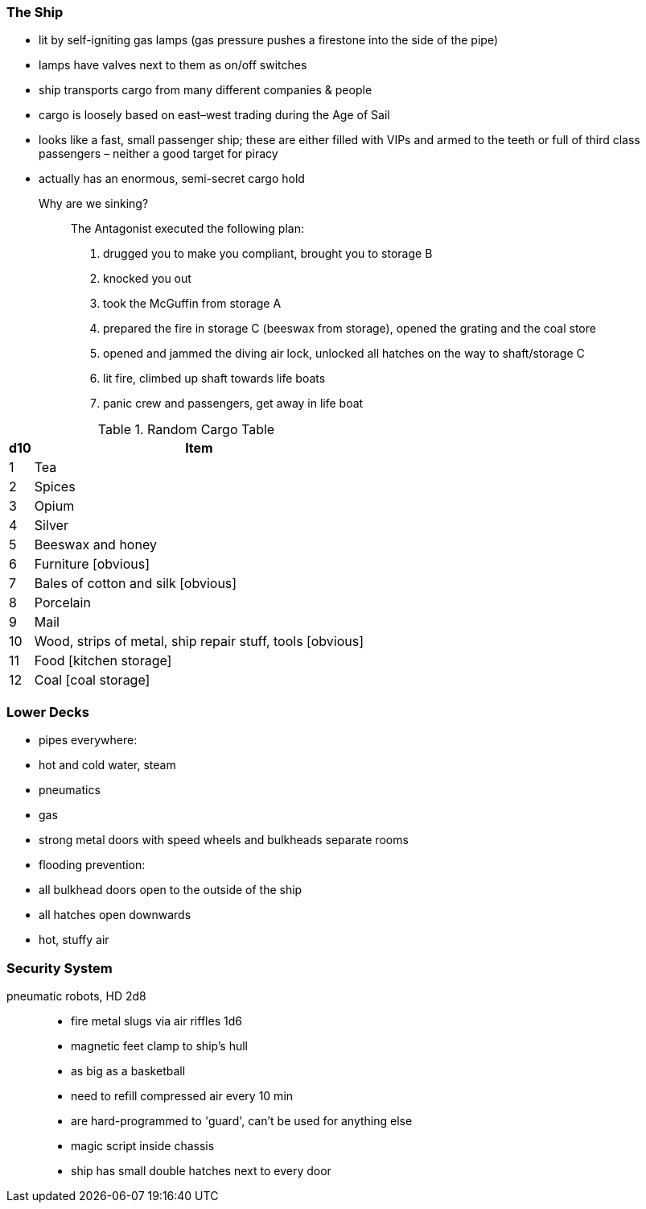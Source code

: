 === The Ship
* lit by self-igniting gas lamps (gas pressure pushes a firestone into the side of the pipe)
* lamps have valves next to them as on/off switches

* ship transports cargo from many different companies & people
* cargo is loosely based on east–west trading during the Age of Sail

* looks like a fast, small passenger ship; these are either filled with VIPs and armed to the teeth or full of third class passengers – neither a good target for piracy
* actually has an enormous, semi-secret cargo hold


Why are we sinking?::
The Antagonist executed the following plan:
1. drugged you to make you compliant, brought you to storage B
2. knocked you out
3. took the McGuffin from storage A
4. prepared the fire in storage C (beeswax from storage), opened the grating and the coal store
5. opened and jammed the diving air lock, unlocked all hatches on the way to shaft/storage C
6. lit fire, climbed up shaft towards life boats
7. panic crew and passengers, get away in life boat

.Random Cargo Table
[options="header,autowidth"]
:===
d10:Item
1: Tea
2: Spices
3: Opium
4: Silver
5: Beeswax and honey
6: Furniture [obvious]
7: Bales of cotton and silk [obvious]
8: Porcelain
9: Mail
10: Wood, strips of metal, ship repair stuff, tools [obvious]
11: Food [kitchen storage]
12: Coal [coal storage]
:===

=== Lower Decks

* pipes everywhere:
    * hot and cold water, steam
    * pneumatics
    * gas
* strong metal doors with speed wheels and bulkheads separate rooms
* flooding prevention:
    * all bulkhead doors open to the outside of the ship
    * all hatches open downwards
* hot, stuffy air


=== Security System
pneumatic robots, HD 2d8::
* fire metal slugs via air riffles 1d6
* magnetic feet clamp to ship's hull
* as big as a basketball
* need to refill compressed air every 10 min
* are hard-programmed to 'guard', can't be used for anything else
* magic script inside chassis
* ship has small double hatches next to every door 
